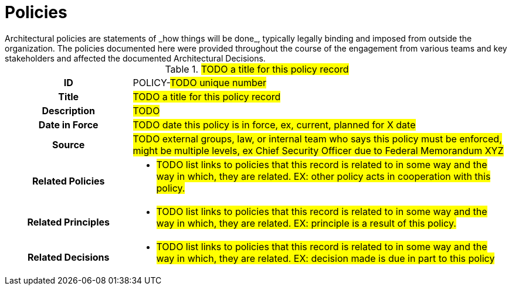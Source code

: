 [id="policies_{context}"]
= Policies
Architectural policies are statements of _how things will be done_, typically legally binding and imposed from outside the organization. The policies documented here were provided throughout the course of the engagement from various teams and key stakeholders and affected the documented Architectural Decisions.

// copy this template for each policy
// update the ID to equal the ID and the title to equal the title, useful for linking to this section
[id=POLICY-???,title='#TODO a title for this policy record#'']
[cols="1h,3a"]
|===

| ID
| POLICY-#TODO unique number#
// A unique code that unambiguously identifies the decision; for example: “POLICY-42.”

| Title
| #TODO a title for this policy record#

| Description
| #TODO#
// What the policy is

| Date in Force
| #TODO date this policy is in force, ex, current, planned for X date#

| Source
| #TODO external groups, law, or internal team who says this policy must be enforced, might be multiple levels, ex Chief Security Officer due to Federal Memorandum XYZ#

| Related Policies
| * #TODO list links to policies that this record is related to in some way and the way in which,
they are related. EX: other policy acts in cooperation with this policy.#
//HINT: syntax for inline link is <<POLICY-?>>

| Related Principles
| * #TODO list links to policies that this record is related to in some way and the way in which,
they are related. EX: principle is a result of this policy.#
//HINT: syntax for inline link is <<PRINCIPLE-?>>

| Related Decisions
| * #TODO list links to policies that this record is related to in some way and the way in which,
they are related. EX: decision made is due in part to this policy#
//HINT: syntax for inline link is <<ADR-?>>

|===

